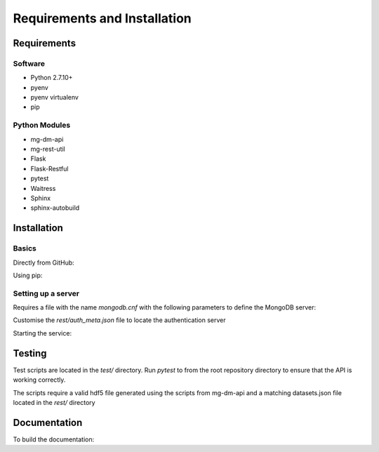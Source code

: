 Requirements and Installation
=============================

Requirements
------------

Software
^^^^^^^^
- Python 2.7.10+
- pyenv
- pyenv virtualenv
- pip

Python Modules
^^^^^^^^^^^^^^
- mg-dm-api
- mg-rest-util
- Flask
- Flask-Restful
- pytest
- Waitress
- Sphinx
- sphinx-autobuild

Installation
------------

Basics
^^^^^^
Directly from GitHub:

.. code-block:: none
   :linenos:

   git clone https://github.com/Multiscale-Genomics/mg-rest-file.git
   cd mg-rest-file/
   pip install -e .
   pip install -r requirements.txt

Using pip:

.. code-block:: none
   :linenos:

   pip install git+https://github.com/Multiscale-Genomics/mg-rest-file.git


Setting up a server
^^^^^^^^^^^^^^^^^^^
.. code-block:: none
   :linenos:

   git clone https://github.com/Multiscale-Genomics/mg-rest-file.git

   cd mg-rest-file
   pyenv virtualenv 2.7.12 mg-rest-file
   pyenv activate mg-rest-file
   pip install git+https://github.com/Multiscale-Genomics/mg-dm-api.git
   pip install -e .
   pyenv deactivate

Requires a file with the name `mongodb.cnf` with the following parameters to
define the MongoDB server:

.. code-block:: none
   :linenos:

   [dmp]
   host = localhost
   port = 27017
   user = testuser
   pass = test123
   db = dmp


Customise the `rest/auth_meta.json` file to locate the authentication server

Starting the service:

.. code-block:: none
   :linenos:

   nohup ${PATH_2_PYENV}/versions/2.7.12/envs/mg-rest-file/bin/waitress-serve --listen=127.0.0.1:5002 rest.app:APP &

Testing
---------
Test scripts are located in the `test/` directory. Run `pytest` to from the root
repository directory to ensure that the API is working correctly.

The scripts require a valid hdf5 file generated using the scripts from
mg-dm-api and a matching datasets.json file located in the `rest/`
directory

Documentation
-------------
To build the documentation:

.. code-block:: none
   :linenos:

   pip install Sphinx
   pip install sphinx-autobuild
   cd docs
   make html
